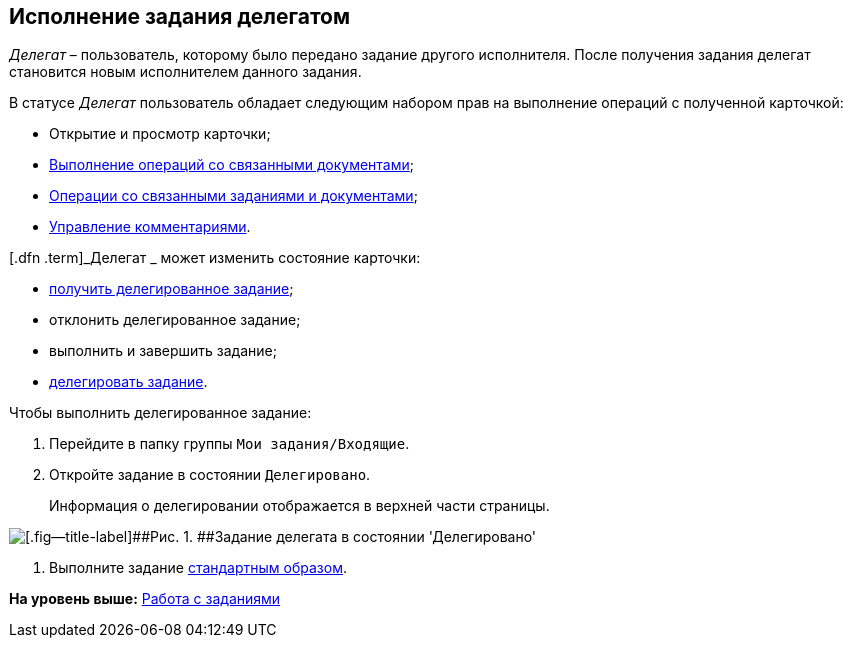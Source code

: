 
== Исполнение задания делегатом

[.dfn .term]_Делегат_ – пользователь, которому было передано задание другого исполнителя. После получения задания делегат становится новым исполнителем данного задания.

В статусе [.dfn .term]_Делегат_ пользователь обладает следующим набором прав на выполнение операций с полученной карточкой:

* Открытие и просмотр карточки;
* xref:tcardRelatedDocuments.adoc[Выполнение операций со связанными документами];
* xref:WorkWithAdditional.adoc[Операции со связанными заданиями и документами];
* xref:tcardComments.adoc[Управление комментариями].

[.dfn .term]_Делегат _ может изменить состояние карточки:

* xref:tcardChangeStateGetTaskFromPerformer.adoc[получить делегированное задание];
* отклонить делегированное задание;
* выполнить и завершить задание;
* xref:tcardChangeStateDelegate.adoc[делегировать задание].

Чтобы выполнить делегированное задание:

. [.ph .cmd]#Перейдите в папку группы [.ph .filepath]`Мои задания/Входящие`.#
. [.ph .cmd]#Откройте задание в состоянии `Делегировано`.#
+
Информация о делегировании отображается в верхней части страницы.

image::tcard_delegated_performer.png[[.fig--title-label]##Рис. 1. ##Задание делегата в состоянии 'Делегировано']
. [.ph .cmd]#Выполните задание xref:task_tcard_change_state_finish_performer.adoc[стандартным образом].#

*На уровень выше:* xref:WorkWithTask.adoc[Работа с заданиями]
